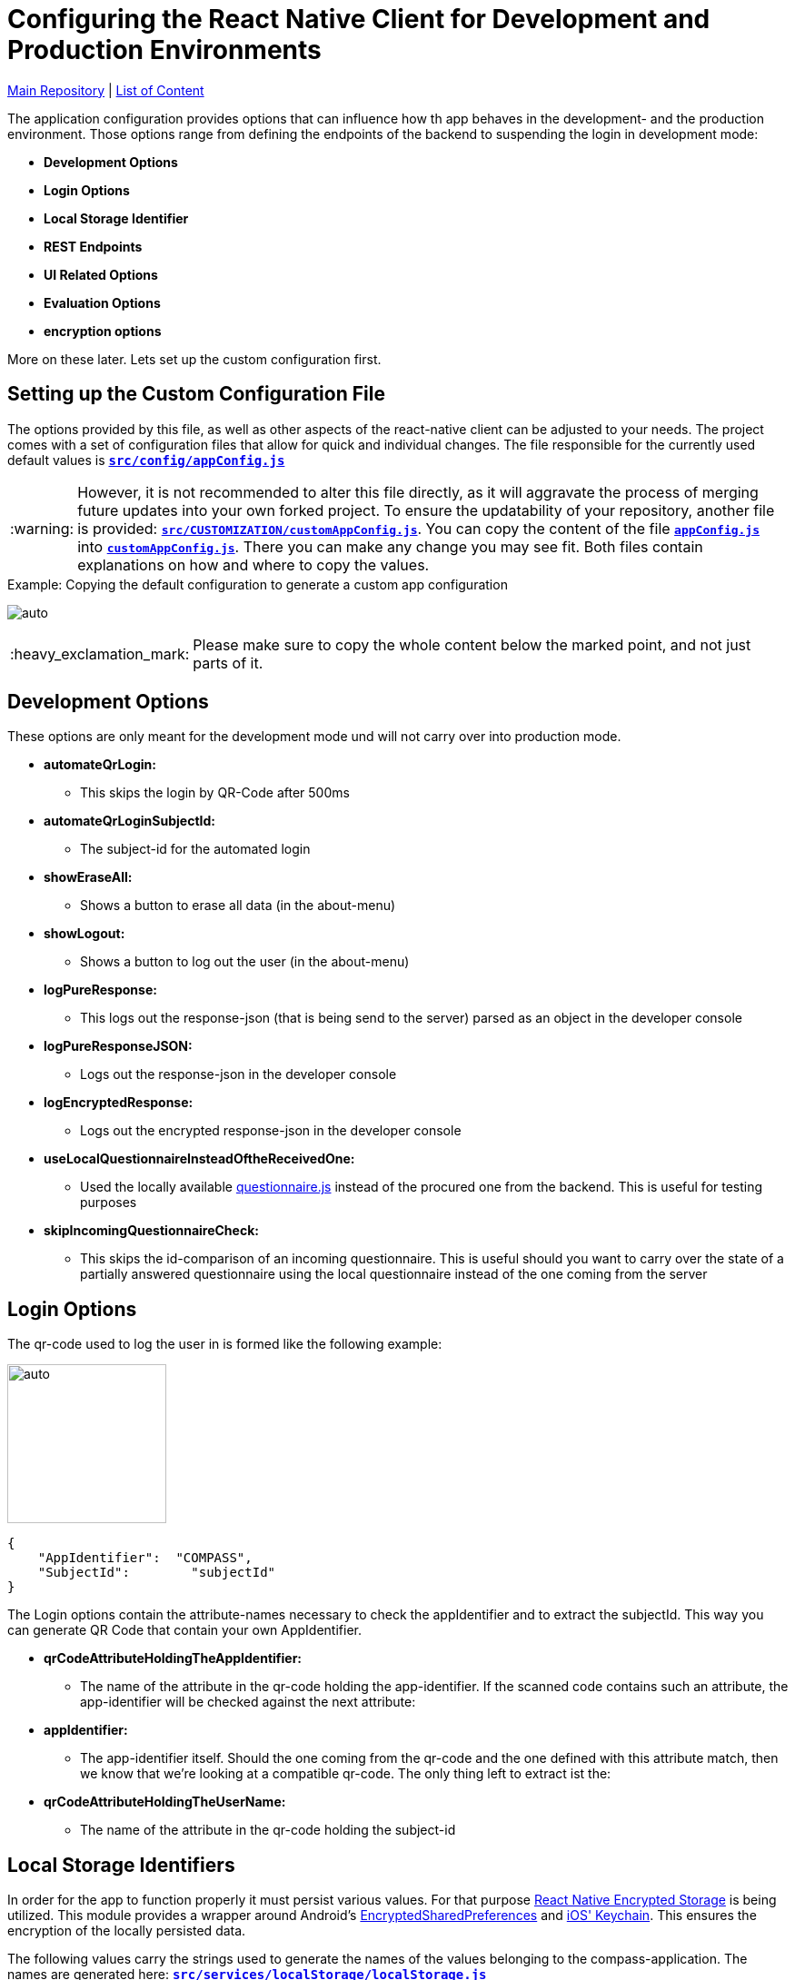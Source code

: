 :tip-caption: :bulb:
:note-caption: :information_source:
:important-caption: :heavy_exclamation_mark:
:caution-caption: :fire:
:warning-caption: :warning:

= Configuring the React Native Client for Development and Production Environments

https://github.com/NUMde/compass-numapp[Main Repository] | link:../[List of Content]

The application configuration provides options that can influence how th app behaves in the development- and the production environment. Those options range from defining the endpoints of the backend to suspending the login in development mode:

* *Development Options*
* *Login Options*
* *Local Storage Identifier*
* *REST Endpoints*
* *UI Related Options*
* *Evaluation Options*
* *encryption options*

More on these later. Lets set up the custom configuration first.

== Setting up the Custom Configuration File

The options provided by this file, as well as other aspects of the react-native client can be adjusted to your needs. The project comes with a set of configuration files that allow for quick and individual changes. The file responsible for the currently used default values is **`link:../../../../tree/main/src/config/appConfig.js[src/config/appConfig.js]`**

WARNING: However, it is not recommended to alter this file directly, as it will aggravate the process of merging future updates into your own forked project. To ensure the updatability of your repository, another file is provided: **`link:../../../../tree/main/src/CUSTOMIZATION/customAppConfig.js[src/CUSTOMIZATION/customAppConfig.js]`**. You can copy the content of the file **`link:../../../../tree/main/src/config/appConfig.js[appConfig.js]`** into **`link:../../../../tree/main/src/CUSTOMIZATION/customAppConfig.js[customAppConfig.js]`**. There you can make any change you may see fit. Both files contain explanations on how and where to copy the values.

.Copying the default configuration to generate a custom app configuration
[caption="Example: "]
==========================
image:./images/copyingConfig.gif[auto, auto]
==========================
IMPORTANT: Please make sure to copy the whole content below the marked point, and not just parts of it.

== Development Options
These options are only meant for the development mode und will not carry over into production mode.

* *automateQrLogin:*
** This skips the login by QR-Code after 500ms
* *automateQrLoginSubjectId:*
** The subject-id for the automated login
* *showEraseAll:*
** Shows a button to erase all data (in the about-menu)
* *showLogout:*
** Shows a button to log out the user (in the about-menu)
* *logPureResponse:*
** This logs out the response-json (that is being send to the server) parsed as an object in the developer console
* *logPureResponseJSON:*
** Logs out the response-json in the developer console
* *logEncryptedResponse:*
** Logs out the encrypted response-json in the developer console
* *useLocalQuestionnaireInsteadOftheReceivedOne:*
** Used the locally available link:../../../../tree/main/src/assets/files/questionnaire.js[questionnaire.js] instead of the procured one from the backend. This is useful for testing purposes
* *skipIncomingQuestionnaireCheck:*
** This skips the id-comparison of an incoming questionnaire. This is useful should you want to carry over the state of a partially answered questionnaire using the local questionnaire instead of the one coming from the server

== Login Options
The  qr-code used to log the user in is formed like the following example:
[.float-group]
--
image:./images/qrCode.png[auto, 175, float="left",]
// Define float role, instead of attribute.
[source, JSON]
----
{
    "AppIdentifier":  "COMPASS",
    "SubjectId":	"subjectId"
}
----
The Login options contain the attribute-names necessary to check the appIdentifier and to extract the subjectId. This way you can generate QR Code that contain your own AppIdentifier.
--
 
* *qrCodeAttributeHoldingTheAppIdentifier:*
** The name of the attribute in the qr-code holding the app-identifier. If the scanned code contains such an attribute, the app-identifier will be checked against the next attribute:
* *appIdentifier:*
** The app-identifier itself. Should the one coming from the qr-code and the one defined with this attribute match, then we know that we're looking at a compatible qr-code. The only thing left to extract ist the:
* *qrCodeAttributeHoldingTheUserName:*
** The name of the attribute in the qr-code holding the subject-id

== Local Storage Identifiers
In order for the app to function properly it must persist various values. For that purpose https://github.com/emeraldsanto/react-native-encrypted-storage[React Native Encrypted Storage] is being utilized. This module provides a wrapper around Android's https://developer.android.com/reference/androidx/security/crypto/EncryptedSharedPreferences[EncryptedSharedPreferences] and https://developer.apple.com/documentation/security/keychain_services[iOS' Keychain]. This ensures the encryption of the locally persisted data.

The following values carry the strings used to generate the names of the values belonging to the compass-application. The names are generated here: **`link:../../../../tree/main/src/services/localStorage/localStorage.js[src/services/localStorage/localStorage.js]`**


* *kioskModeData*
** used to store data when app is build for kiosk mode

* *userLanguage*
** used to store the language chosen by the user (in case it differs from the system language)

== Push Notifications
Contains options concerning the push notification service

* *connectToFCM*
** if set to true the app tries to connect to a FCM instance that in turn will be able to send out push notifications reminding the participants to open the app. 

* *reconnectOnEachUserUpdate*
** if set to true the app tries to establish the connection with each user update  

== REST Endpoints
These are the endpoints used to communicate with the backend.

* *baseUriProductive*
** The base-uri for the production mode (first part of the concatenated uri-string)
* *baseUriDevelopment*
** The base-uri for the development mode (first part of the concatenated uri-string)
* *login*
** The endpoint used to log the user in and retrieve the accessToken
* *getUser*
** The endpoint used to get the user-profile
* *report*
** The endpoint used for a special report
* *sendQuestionnaire*
** The endpoint used to post the questionnaire to	
* *getQuestionnaire*
** The endpoint used to receive the questionnaire

IMPORTANT: All endpoints (including _baseUriProductive_ and _baseUriDevelopment_ must end with a **backslash** - like **"getParticipant/"**)

== UI Related Options
Groups some minor UI related options that does not belong into the theme.

* *allowAccessToLegalInformationScreen*
** This adds another LinkList to the About-Screen, which navigates to **`link:../../../../tree/main/src/screens/about/legalInformationScreen.js[LegalInformationScreen]`**. The content of that screen can be configured through the **`link:../../../../tree/main/src/config/textConfig.js[textConfiguration]`**
* *scaleFontsFkt*
** This function is meant to provide an additional means of scaling the fonts of the application. It is used sporadically throughout the application.
* *scaleUiFkt*
** This function is meant to provide an additional means of scaling ui-elements of the application. It is used sporadically throughout the application.

== Evaluation Options
Before encrypting a questionnaire response, a set of parameters is determined to be sent additionally to the server (alongside the response). This is due to the fact that the encrypted response cannot be looked into on the server, because it is - well - encrypted. To know how to ascertain those values a ruleset is needed. This should be included in the response coming from the server when calling the **getUser**-Endpoint. 

Should that be **not** the case, the defaultRulesConfig will be loaded instead, which looks like this:

[source, JSON]
----
defaultRulesConfig: [
		{
			"type": "basicTrigger",
			"rules": {
				"compass-0-04": [
					'01# Ja'
				]
			}
		},

		{
			"type": "specialTrigger",
			"rules": {
				"compass-0-03-02": [
					'02# positives Ergebnis'
				]	
			}
		}
	],
----

Of course, you could update the defaultRulesConfig to your liking and just not provide the ruleset by the server. This way you would have static (meaning hardcoded) ruleset.

* *defaultRulesConfig*
** The default values, should there be no ruleset coming from the server with the user-update. Each entry contains definitions of questions (from the questionnaire) and their corresponding answers that would trigger that particular rule of the return object of the function createResponseJSON(), located in **`link:../../../../tree/main/src/services/questionnaireAnalyzer/questionnaireAnalyzer.js[src/services/questionnaireAnalyzer/questionnaireAnalyzer.js]`**
* *defaultReportAttribute*
** The name of the attribute used to signal a special report

== Encryption Options
Before a questionnaire-response can be sent to the backend it must be encrypted. For that reason a **RSA Public Certificate String** must be available. Such a certificate should be provided by the backend with a user update, but if not, the **defaultRecipientCertificatePemString** will be used instead. As the name suggests, a complete PEM string is needed.

* *defaultRecipientCertificatePemString*
** The default recipient key (in case nothing comes from the server)

IMPORTANT: There must always be a code available. The application will try to access it when sending out a questionnaire-response

TIP: A RSA-Key-Size of at least **2048B** is recommended

== Kiosk mode
The frontend client comes with a built-in kiosk mode. This means that the app can be set up in a way that it basically provides its own mock-backend to simulate a basic workflow within the app. The purpose is to demonstrate the capabilities of the NUM-App to new audiences.

To activate the kiosk mode, open up the file **`link:../../../../tree/main/src/config/kioskApiConfig.js[kioskApiConfig.js]`** and set the value `kioskModeIsActive` to `true`.
The app will then accept the credentials of the predefined user (also found in **`link:../../../../tree/main/src/config/kioskApiConfig.js[kioskApiConfig.js]`**).

A working APK (incl. a matching qr-code) can be found under **`link:../../../../tree/main/DEMO%20APK[DEMO APK]`**.
